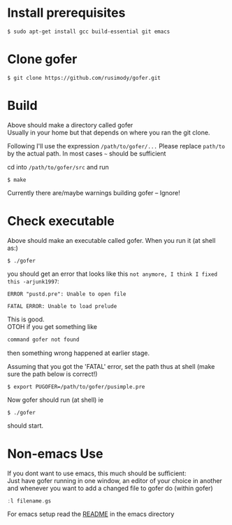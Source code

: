 * Install prerequisites
#+BEGIN_SRC shell
$ sudo apt-get install gcc build-essential git emacs
#+END_SRC
* Clone gofer
#+BEGIN_SRC shell
$ git clone https://github.com/rusimody/gofer.git
#+END_SRC
* Build

Above should make a directory called gofer\\
Usually in your home but that depends on where you ran the git clone.

Following I'll use the expression =/path/to/gofer/...=
Please replace =path/to= by the actual path. In most cases =~= should be sufficient

cd into =/path/to/gofer/src= and run
#+BEGIN_SRC shell
$ make
#+END_SRC
Currently there are/maybe warnings building gofer -- Ignore!

* Check executable

Above should make an executable called gofer. When you run it (at shell as:)
#+BEGIN_SRC shell
$ ./gofer
#+END_SRC
you should get an error that looks like this =not anymore, I think I fixed this -arjunk1997=:
#+BEGIN_SRC shell
ERROR "pustd.pre": Unable to open file

FATAL ERROR: Unable to load prelude
#+END_SRC
This is good.\\
OTOH if you get something like
#+BEGIN_SRC C
command gofer not found
#+END_SRC
then something wrong happened at earlier stage.

Assuming that you got the 'FATAL' error, set the path thus at shell (make sure the path below is correct!)
#+BEGIN_SRC shell
$ export PUGOFER=/path/to/gofer/pusimple.pre
#+END_SRC
Now gofer should run (at shell) ie
#+BEGIN_SRC shell
$ ./gofer
#+END_SRC
should start.
* Non-emacs Use
If you dont want to use emacs, this much should be sufficient:\\
Just have gofer running in one window, an editor of your choice in another and whenever you want to add a changed file to gofer do (within gofer)
#+BEGIN_SRC haskell
:l filename.gs
#+END_SRC
For emacs setup read the [[file:emacs/README.org][README]] in the emacs directory

